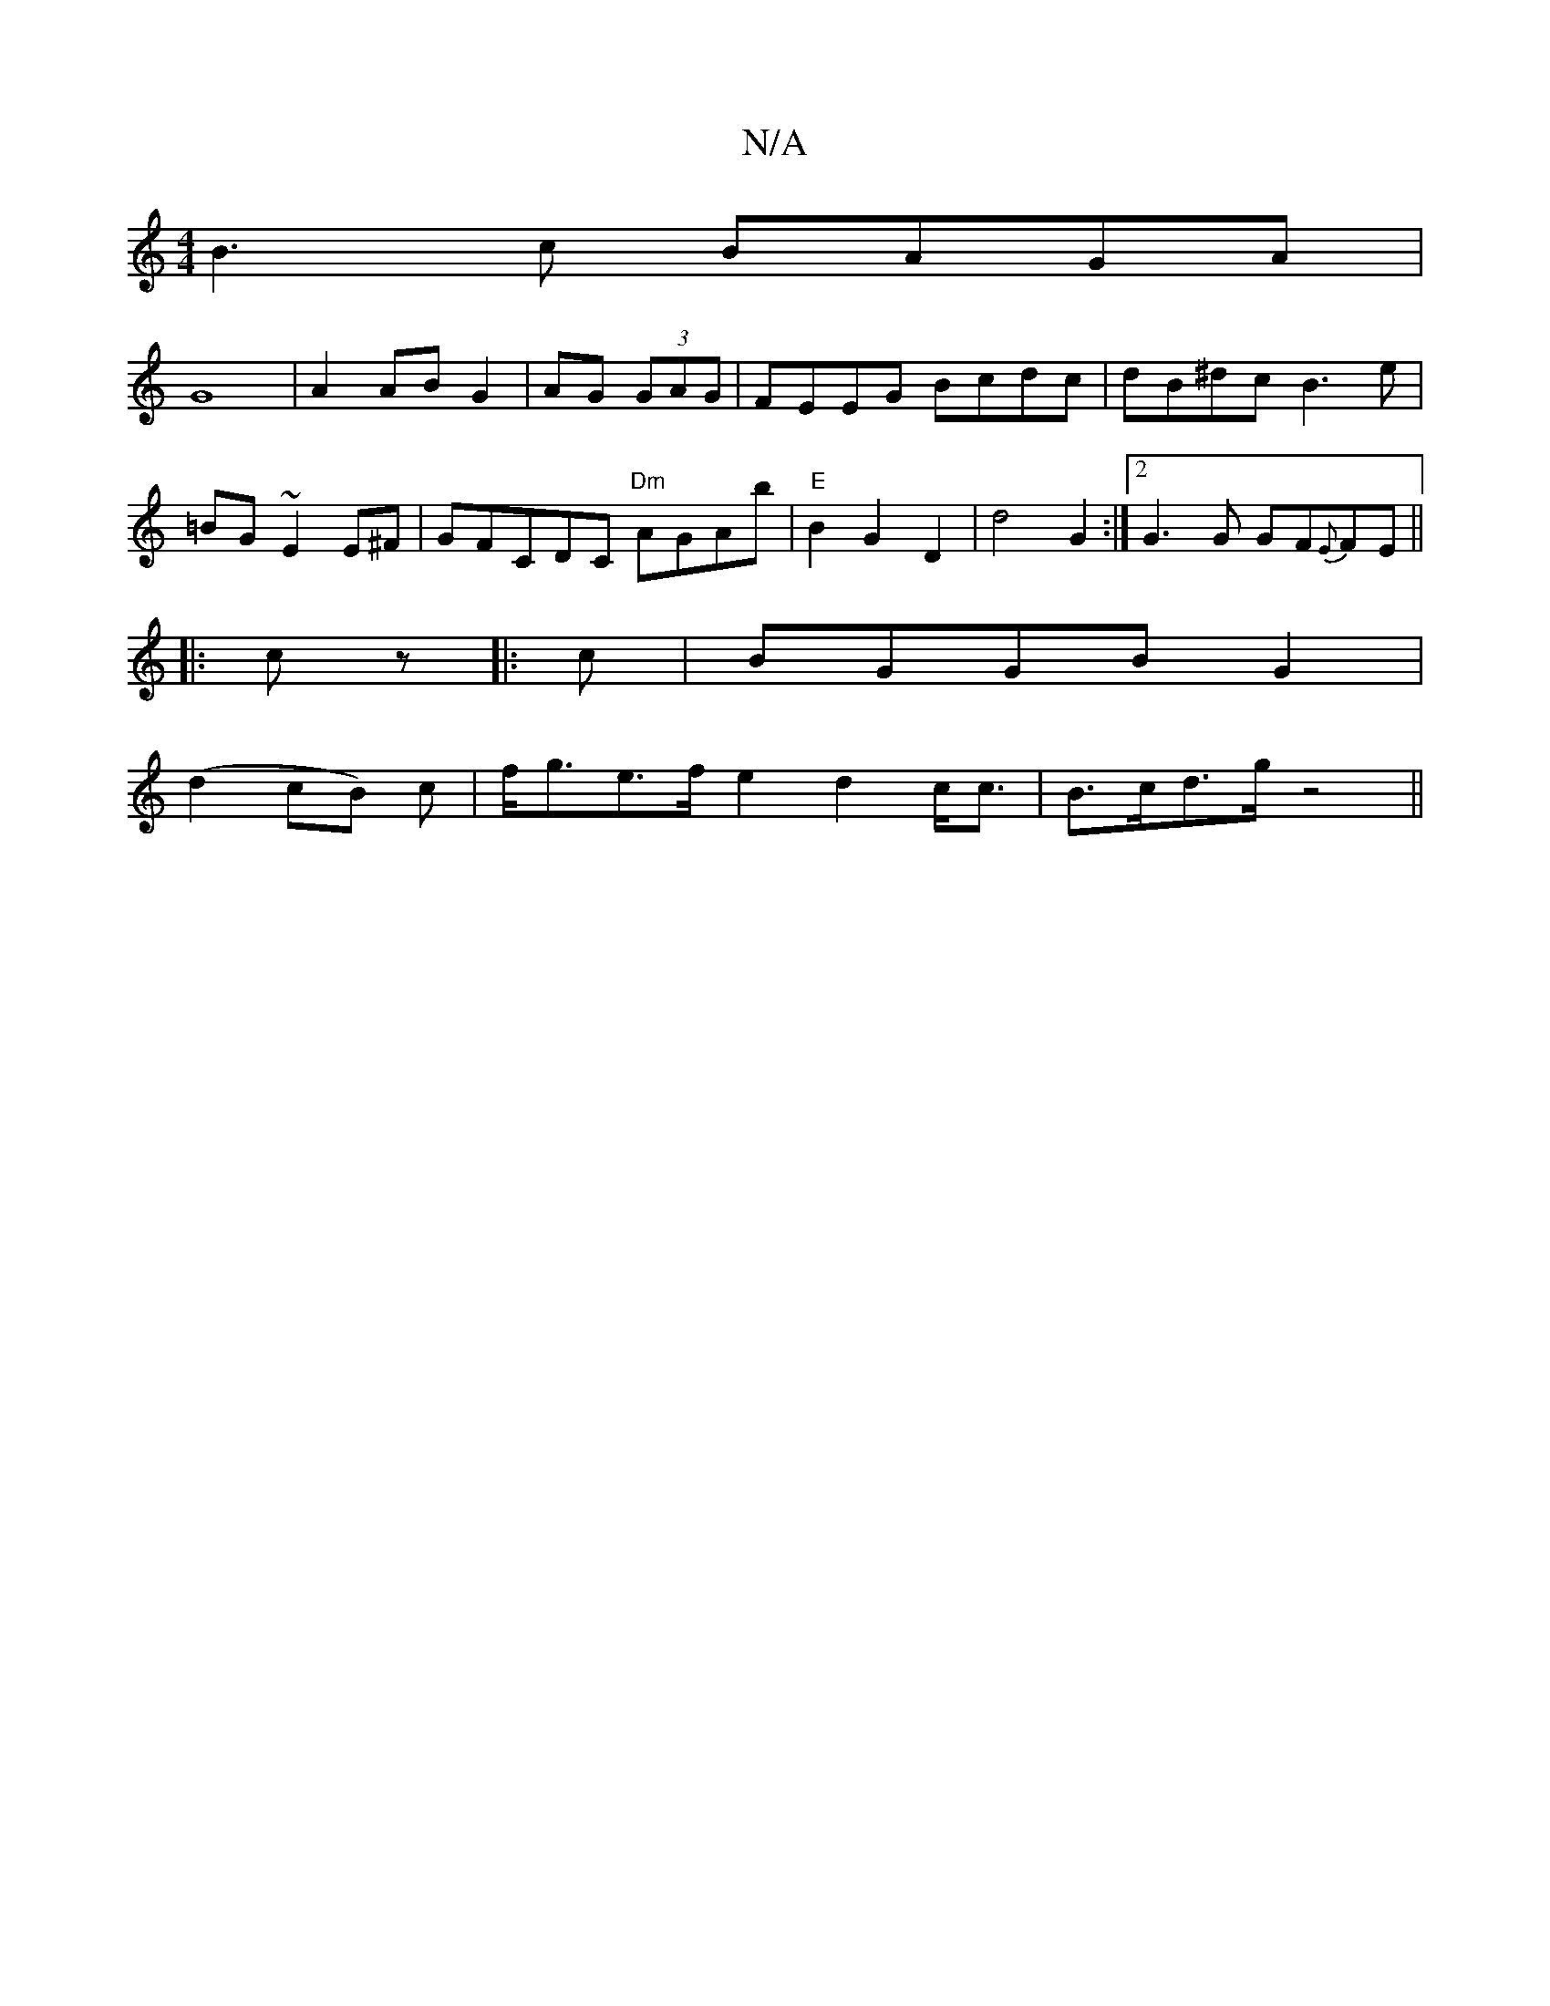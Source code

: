 X:1
T:N/A
M:4/4
R:N/A
K:Cmajor
d: B4|
B3c BAGA|
G8|A2 AB G2|AG (3GAG | FEEG Bcdc|dB^dc B3e|=BG~E2E^F|GF#CDC "Dm"AGAb|"E" B2 G2 D2-|d4G2 :|2 G3 G GF{E}FE||
|:cz|:c|BGGB-G2 |
(d2 cB) c | f<ge>f e2 d2 c<c | B>cd>g z4-||

|: ed | d2 Bd